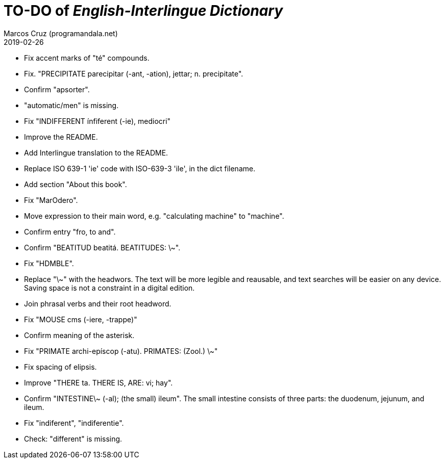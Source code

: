 = TO-DO of _English-Interlingue Dictionary_
:author: Marcos Cruz (programandala.net)
:revdate: 2019-02-26

// This file is part of the project
// _English-Interlingue Dictionary_
// (http://ne.alinome.net)
//
// By Marcos Cruz (programandala.net)

- Fix accent marks of "té" compounds.
- Fix. "PRECIPITATE parecipitar (-ant, -ation), jettar; n.
  precipitate".
- Confirm "apsorter".
- "automatic/men" is missing.
- Fix "INDIFFERENT ínfiferent (-ie), mediocri"
- Improve the README.
- Add Interlingue translation to the README.
- Replace ISO 639-1 'ie' code with ISO-639-3 'ile', in the dict
  filename.
- Add section "About this book".
- Fix "MarOdero".
- Move expression to their main word, e.g. "calculating machine" to
  "machine".
- Confirm entry "fro, to and". 
- Confirm "BEATITUD beatitá. BEATITUDES: \~".
- Fix "HDMBLE".
- Replace "\~" with the headwors. The text will be more legible and
  reausable,  and text searches will be easier on any device.  Saving
  space is not a constraint in a digital edition.
- Join phrasal verbs and their root headword.
- Fix "MOUSE cms (-iere, -trappe)"
- Confirm meaning of the asterisk.
- Fix "PRIMATE archi-epíscop (-atu). PRIMATES: (Zool.) \~"
- Fix spacing of elipsis.
- Improve "THERE ta. THERE IS, ARE: vi; hay".
- Confirm "INTESTINE\~ (-al); (the small) ileum". The small intestine
  consists of three parts: the duodenum, jejunum, and ileum.
- Fix "indiferent", "indiferentie".
- Check: "different" is missing.
